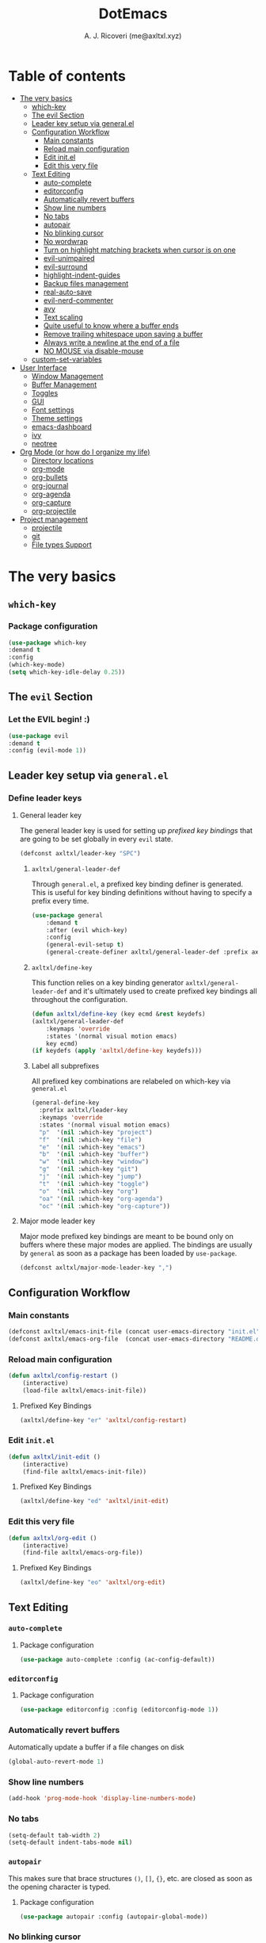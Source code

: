 #+TITLE: DotEmacs
#+AUTHOR: A. J. Ricoveri (me@axltxl.xyz)

* Table of contents
- [[#the-very-basics][The very basics]]
  - [[#which-key][which-key]]
  - [[#the-evil-section][The evil Section]]
  - [[#leader-key-setup-via-general-el][Leader key setup via general.el]]
  - [[#configuration-workflow][Configuration Workflow]]
    - [[#main-constants][Main constants]]
    - [[#reload-main-configuration][Reload main configuration]]
    - [[#edit-init-el][Edit init.el]]
    - [[#edit-this-very-file][Edit this very file]]
  - [[#text-editing][Text Editing]]
    - [[#auto-complete][auto-complete]]
    - [[#editorconfig][editorconfig]]
    - [[#automatically-revert-buffers][Automatically revert buffers]]
    - [[#show-line-numbers][Show line numbers]]
    - [[#no-tabs][No tabs]]
    - [[#autopair][autopair]]
    - [[#no-blinking-cursor][No blinking cursor]]
    - [[#no-wordwrap][No wordwrap]]
    - [[#turn-on-highlight-matching-brackets-when-cursor-is-on-one][Turn on highlight matching brackets when cursor is on one]]
    - [[#evil-unimpaired][evil-unimpaired]]
    - [[#evil-surround][evil-surround]]
    - [[#highlight-indent-guides][highlight-indent-guides]]
    - [[#backup-files-management][Backup files management]]
    - [[#real-auto-save][real-auto-save]]
    - [[#evil-nerd-commenter][evil-nerd-commenter]]
    - [[#avy][avy]]
    - [[#text-scaling][Text scaling]]
    - [[#quite-useful-to-know-where-a-buffer-ends][Quite useful to know where a buffer ends]]
    - [[#remove-trailing-whitespace-upon-saving-a-buffer][Remove trailing whitespace upon saving a buffer]]
    - [[#always-write-a-newline-at-the-end-of-a-file][Always write a newline at the end of a file]]
    - [[#no-mouse-via-disable-mouse][NO MOUSE via disable-mouse]]
  - [[#custom-set-variables][custom-set-variables]]
- [[#user-interface][User Interface]]
  - [[#window-management][Window Management]]
  - [[#buffer-management][Buffer Management]]
  - [[#toggles][Toggles]]
  - [[#GUI][GUI]]
  - [[#font-settings][Font settings]]
  - [[#theme-settings][Theme settings]]
  - [[#emacs-dashboard][emacs-dashboard]]
  - [[#ivy][ivy]]
  - [[#neotree][neotree]]
- [[#org-mode-or-how-do-i-organize-my-life][Org Mode (or how do I organize my life)]]
  - [[#directory-locations][Directory locations]]
  - [[#org-mode][org-mode]]
  - [[#org-bullets][org-bullets]]
  - [[#org-journal][org-journal]]
  - [[#org-agenda][org-agenda]]
  - [[#org-capture][org-capture]]
  - [[#org-projectile][org-projectile]]
- [[#project-management][Project management]]
  - [[#projectile][projectile]]
  - [[#git][git]]
  - [[#file-types-support][File types Support]]

* The very basics
** =which-key=
*** Package configuration
    #+BEGIN_SRC emacs-lisp
    (use-package which-key
    :demand t
    :config
    (which-key-mode)
    (setq which-key-idle-delay 0.25))
    #+END_SRC

** The =evil= Section
*** Let the *EVIL* begin! :)
    #+BEGIN_SRC emacs-lisp
    (use-package evil
    :demand t
    :config (evil-mode 1))
    #+END_SRC

** Leader key setup via =general.el=
*** Define leader keys
**** General leader key
    The general leader key is used for setting up /prefixed key bindings/ that
    are going to be set globally in every =evil= state.

    #+BEGIN_SRC emacs-lisp
    (defconst axltxl/leader-key "SPC")
    #+END_SRC

***** =axltxl/general-leader-def=
      Through =general.el=, a prefixed key binding definer is generated. This
      is useful for key binding definitions without having to specify a prefix
      every time.

     #+BEGIN_SRC emacs-lisp
     (use-package general
         :demand t
         :after (evil which-key)
         :config
         (general-evil-setup t)
         (general-create-definer axltxl/general-leader-def :prefix axltxl/leader-key))
     #+END_SRC

***** =axltxl/define-key=
      This function relies on a key binding generator
      =axltxl/general-leader-def= and it's ultimately used to
      create prefixed key bindings all throughout the configuration.

     #+BEGIN_SRC emacs-lisp
     (defun axltxl/define-key (key ecmd &rest keydefs)
     (axltxl/general-leader-def
         :keymaps 'override
         :states '(normal visual motion emacs)
         key ecmd)
     (if keydefs (apply 'axltxl/define-key keydefs)))
     #+END_SRC

***** Label all subprefixes
      All prefixed key combinations are relabeled on which-key via =general.el=

      #+BEGIN_SRC emacs-lisp
      (general-define-key
        :prefix axltxl/leader-key
        :keymaps 'override
        :states '(normal visual motion emacs)
        "p"  '(nil :which-key "project")
        "f"  '(nil :which-key "file")
        "e"  '(nil :which-key "emacs")
        "b"  '(nil :which-key "buffer")
        "w"  '(nil :which-key "window")
        "g"  '(nil :which-key "git")
        "j"  '(nil :which-key "jump")
        "t"  '(nil :which-key "toggle")
        "o"  '(nil :which-key "org")
        "oa" '(nil :which-key "org-agenda")
        "oc" '(nil :which-key "org-capture"))
      #+END_SRC

**** Major mode leader key
    Major mode prefixed key bindings are meant to be bound only on buffers
    where these major modes are applied. The bindings are usually by =general=
    as soon as a package has been loaded by =use-package=.

    #+BEGIN_SRC emacs-lisp
    (defconst axltxl/major-mode-leader-key ",")
    #+END_SRC

** Configuration Workflow
*** Main constants
    #+BEGIN_SRC emacs-lisp
    (defconst axltxl/emacs-init-file (concat user-emacs-directory "init.el"))
    (defconst axltxl/emacs-org-file  (concat user-emacs-directory "README.org"))
    #+END_SRC

*** Reload main configuration
    #+BEGIN_SRC emacs-lisp
    (defun axltxl/config-restart ()
        (interactive)
        (load-file axltxl/emacs-init-file))
    #+END_SRC

**** Prefixed Key Bindings
    #+BEGIN_SRC emacs-lisp
    (axltxl/define-key "er" 'axltxl/config-restart)
    #+END_SRC

*** Edit =init.el=
    #+BEGIN_SRC emacs-lisp
    (defun axltxl/init-edit ()
        (interactive)
        (find-file axltxl/emacs-init-file))
    #+END_SRC

**** Prefixed Key Bindings
    #+BEGIN_SRC emacs-lisp
    (axltxl/define-key "ed" 'axltxl/init-edit)
    #+END_SRC

*** Edit this very file
    #+BEGIN_SRC emacs-lisp
    (defun axltxl/org-edit ()
        (interactive)
        (find-file axltxl/emacs-org-file))
    #+END_SRC

**** Prefixed Key Bindings
    #+BEGIN_SRC emacs-lisp
    (axltxl/define-key "eo" 'axltxl/org-edit)
    #+END_SRC

** Text Editing
*** =auto-complete=
**** Package configuration
     #+BEGIN_SRC emacs-lisp
     (use-package auto-complete :config (ac-config-default))
     #+END_SRC

*** =editorconfig=
**** Package configuration
     #+BEGIN_SRC emacs-lisp
     (use-package editorconfig :config (editorconfig-mode 1))
     #+END_SRC

*** Automatically revert buffers
    Automatically update a buffer if a file changes on disk

    #+BEGIN_SRC emacs-lisp
    (global-auto-revert-mode 1)
    #+END_SRC

*** Show line numbers
    #+BEGIN_SRC emacs-lisp
    (add-hook 'prog-mode-hook 'display-line-numbers-mode)
    #+END_SRC

*** No tabs
    #+BEGIN_SRC emacs-lisp
    (setq-default tab-width 2)
    (setq-default indent-tabs-mode nil)
    #+END_SRC

*** =autopair=
    This makes sure that brace structures =()=, =[]=, ={}=, etc.
    are closed as soon as the opening character is typed.

**** Package configuration
     #+BEGIN_SRC emacs-lisp
     (use-package autopair :config (autopair-global-mode))
     #+END_SRC

*** No blinking cursor
    #+BEGIN_SRC emacs-lisp
    (blink-cursor-mode 0)
    #+END_SRC

*** No wordwrap
    No nothing, me no likey

    #+BEGIN_SRC emacs-lisp
    (setq-default truncate-lines 1)
    #+END_SRC

*** Turn on highlight matching brackets when cursor is on one
    #+BEGIN_SRC emacs-lisp
    (show-paren-mode 1)
    #+END_SRC

*** =evil-unimpaired=
    =unimpaired.vim= in emacs! :)

**** Package configuration
     #+BEGIN_SRC emacs-lisp
     (use-package evil-unimpaired
     :after general
     :load-path "local"
     :config
     (evil-unimpaired-mode))
     #+END_SRC

*** =evil-surround=
    =vim-surround= in emacs :)

**** Package configuration
     #+BEGIN_SRC emacs-lisp
     (use-package evil-surround
     :after general
     :config
     (global-evil-surround-mode 1))
     #+END_SRC

*** =highlight-indent-guides=
**** Package configuration
     #+BEGIN_SRC emacs-lisp
     (use-package highlight-indent-guides
     :config
     (add-hook 'prog-mode-hook 'highlight-indent-guides-mode)
     (setq highlight-indent-guides-method 'fill))
     #+END_SRC

*** Backup files management
    All backups go to a single dedicated directory

    #+BEGIN_SRC emacs-lisp
    (setq backup-directory-alist
    `(("." . ,(concat user-emacs-directory "backups"))))
    #+END_SRC

*** =real-auto-save=
**** Package configuration
     #+BEGIN_SRC emacs-lisp
     (use-package real-auto-save
     :config
     (add-hook 'prog-mode-hook 'real-auto-save-mode)
     (add-hook 'org-mode-hook 'real-auto-save-mode)
     (setq real-auto-save-interval 10))
     #+END_SRC

*** =evil-nerd-commenter=
    Comment all the things a la nerd commenter

**** Package configuration
     #+BEGIN_SRC emacs-lisp
     (use-package evil-nerd-commenter :after general)
     #+END_SRC

**** Prefixed key bindings
     =<axltxl/leader-key> ;;= does the magic

     #+BEGIN_SRC emacs-lisp
     (axltxl/define-key ";" 'evilnc-comment-operator)
     #+END_SRC

*** =avy=
    emacs + =easymotion= = =avy=

**** Package configuration
    #+BEGIN_SRC emacs-lisp
    (use-package avy)
    #+END_SRC

**** Prefixed Key Bindings
    #+BEGIN_SRC emacs-lisp
    (axltxl/define-key "jw" 'avy-goto-word-1)
    (axltxl/define-key "jl" 'avy-goto-line)
    #+END_SRC

*** Text scaling
    Increase/decrease font size

**** Prefixed Key Bindings
    #+BEGIN_SRC emacs-lisp
    (axltxl/define-key "/" 'text-scale-increase)
    (axltxl/define-key "." 'text-scale-decrease)
    #+END_SRC

*** Quite useful to know where a buffer ends
    #+BEGIN_SRC emacs-lisp
    (setq-default indicate-empty-lines t)
    #+END_SRC

*** Remove trailing whitespace upon saving a buffer
    #+BEGIN_SRC emacs-lisp
    (add-hook 'before-save-hook 'delete-trailing-whitespace)
    #+END_SRC

*** Always write a newline at the end of a file
    #+BEGIN_SRC emacs-lisp
    (setq-default require-final-newline t)
    #+END_SRC

*** NO MOUSE via =disable-mouse=
    Yep, that's right!. /No mouse/ means /no mouse/ at all ...

**** Package configuration
    #+BEGIN_SRC emacs-lisp
    (use-package disable-mouse
    :after (evil general)
    :config
    (global-disable-mouse-mode)
    (mapc #'disable-mouse-in-keymap
    (list evil-motion-state-map
            evil-normal-state-map
            evil-visual-state-map
            evil-insert-state-map)))
    #+END_SRC

** =custom-set-variables=
*** =custom-set-variables= is set on another file
    #+BEGIN_SRC emacs-lisp
    (setq custom-file (concat user-emacs-directory "custom.el"))
    #+END_SRC

*** Load =custom-set-variables= file
    #+BEGIN_SRC emacs-lisp
    (load custom-file 'noerror)
    #+END_SRC

* User Interface
** Window Management
*** Windows
**** Enable =winner-mode=
   #+BEGIN_SRC emacs-lisp
    (use-package winner :ensure nil :config (winner-mode))
    #+END_SRC

**** Manipulation
***** Split windows
    #+BEGIN_SRC emacs-lisp
    (axltxl/define-key "wv" 'split-window-right)
    (axltxl/define-key "ws" 'split-window-below)
    #+END_SRC

***** Delete window
    #+BEGIN_SRC emacs-lisp
    (axltxl/define-key "wd" 'delete-window)
    #+END_SRC

***** Balance windows
    #+BEGIN_SRC emacs-lisp
    (axltxl/define-key "w=" 'balance-windows)
    #+END_SRC

***** Maximize window
    #+BEGIN_SRC emacs-lisp
    (axltxl/define-key "wm" 'maximize-window)
    #+END_SRC

***** Use =winner= to undo/redo window manipulation
    #+BEGIN_SRC emacs-lisp
    (axltxl/define-key "wu" 'winner-undo)
    (axltxl/define-key "wr" 'winner-redo)
    #+END_SRC

**** Navigation
    #+BEGIN_SRC emacs-lisp
    (axltxl/define-key "wk" 'windmove-up)
    (axltxl/define-key "wj" 'windmove-down)
    (axltxl/define-key "wh" 'windmove-left)
    (axltxl/define-key "wl" 'windmove-right)
    #+END_SRC

*** Frames
**** Create new frame
    #+BEGIN_SRC emacs-lisp
    (axltxl/define-key "wf" 'new-frame)
    #+END_SRC

**** Jump to frame
    #+BEGIN_SRC emacs-lisp
    (axltxl/define-key "wo" 'other-frame)
    #+END_SRC

** Buffer Management
*** Files
**** Find a file
    #+BEGIN_SRC emacs-lisp
    (axltxl/define-key "ff" 'find-file)
    #+END_SRC

**** Save buffer to a file
    #+BEGIN_SRC emacs-lisp
    (axltxl/define-key "fs" 'save-buffer)
    #+END_SRC

*** Buffers
**** History
    #+BEGIN_SRC emacs-lisp
    (axltxl/define-key "bp" 'previous-buffer)
    (axltxl/define-key "bn" 'next-buffer)
    #+END_SRC

**** Switching
***** Switch to buffer
    #+BEGIN_SRC emacs-lisp
    (axltxl/define-key "bb" 'switch-to-buffer)
    #+END_SRC

***** Switch to messages
    #+BEGIN_SRC emacs-lisp
    (axltxl/define-key "bm" (lambda () (interactive)(switch-to-buffer "*Messages*")))
    #+END_SRC

***** Switch to scratch
    #+BEGIN_SRC emacs-lisp
    (axltxl/define-key "bs" (lambda () (interactive)(switch-to-buffer "*scratch*")))
    #+END_SRC

**** Lifecycle
***** Delete buffer
    #+BEGIN_SRC emacs-lisp
    (axltxl/define-key "bd" 'evil-delete-buffer)
    #+END_SRC

***** Create buffer
    #+BEGIN_SRC emacs-lisp
    (axltxl/define-key "bN" 'evil-buffer-new)
    #+END_SRC

***** Revert buffer
    #+BEGIN_SRC emacs-lisp
    (axltxl/define-key "br" 'revert-buffer)
    #+END_SRC

** Toggles
*** Whitespace
   Toggle whitespace in current buffer

   #+BEGIN_SRC emacs-lisp
   (axltxl/define-key "tw" 'whitespace-mode)
   #+END_SRC

*** Display line numbers
   Toggle display line numbers

   #+BEGIN_SRC emacs-lisp
   (axltxl/define-key "tl" 'display-line-numbers-mode)
   #+END_SRC

** GUI
*** All GUI elements shall be removed!
   #+BEGIN_SRC emacs-lisp
   (menu-bar-mode -1)
   (tool-bar-mode -1)
   (scroll-bar-mode -1)
   #+END_SRC

*** Start frame in fullscreen mode
   #+BEGIN_SRC emacs-lisp
   (custom-set-variables
   '(initial-frame-alist (quote ((fullscreen . maximized)))))
   #+END_SRC

*** Turn off ringing bells completely!
   #+BEGIN_SRC emacs-lisp
   (setq ring-bell-function 'ignore)
   #+END_SRC

** Font settings
   See: https://www.gnu.org/software/emacs/manual/html_node/emacs/Fonts.html

   #+BEGIN_SRC emacs-lisp
   (add-to-list 'default-frame-alist
   '(font . "Inconsolata LGC-11:width=normal:weight=demibold"))
   #+END_SRC

** Theme settings
*** Light theme
   #+BEGIN_SRC emacs-lisp
   (defconst axltxl/theme-light 'doom-solarized-light)
   #+END_SRC

*** Dark theme (default)
   #+BEGIN_SRC emacs-lisp
   (defconst axltxl/theme-dark  'doom-dracula)
   (defconst axltxl/theme-default axltxl/theme-dark)
   #+END_SRC

*** Persistent theme through configuration reload
   This will keep the current set theme from changing
   across configuration reloads via /axltxl/config-restart/
   command

   #+BEGIN_SRC emacs-lisp
   (if (not (boundp 'axltxl/theme-current))
    (setq axltxl/theme-current axltxl/theme-default))
   #+END_SRC

*** Toggle current theme
   #+BEGIN_SRC emacs-lisp
   (defun axltxl/toggle-theme ()
       (interactive)
       (if (eq axltxl/theme-current axltxl/theme-dark)
           (setq axltxl/theme-current axltxl/theme-light)
           (setq axltxl/theme-current axltxl/theme-dark))
           (load-theme axltxl/theme-current t))

   ;; Key binding for axltxl/toggle-theme
   (axltxl/define-key "tt" 'axltxl/toggle-theme)
   #+END_SRC

*** =doom-themes=
   What can I say?. They look so nice! :).

**** Package configuration
   #+BEGIN_SRC emacs-lisp
   (use-package doom-themes
    :demand t
    :config (load-theme axltxl/theme-current t))
   #+END_SRC

*** =doom-modeline=
   Set the real modeline now :)

**** Package configuration
   #+BEGIN_SRC emacs-lisp
   (use-package doom-modeline
   :demand t
   :after doom-themes
   :config

   ;; How tall the mode-line should be. It's only respected in GUI.
   ;; If the actual char height is larger, it respects the actual height.
   (setq doom-modeline-height 32)

   ;; How wide the mode-line bar should be. It's only respected in GUI.
   (setq doom-modeline-bar-width 3)

   ;; Determines the style used by `doom-modeline-buffer-file-name'.
   ;;
   ;; Given ~/Projects/FOSS/emacs/lisp/comint.el
   ;;   truncate-upto-project => ~/P/F/emacs/lisp/comint.el
   ;;   truncate-from-project => ~/Projects/FOSS/emacs/l/comint.el
   ;;   truncate-with-project => emacs/l/comint.el
   ;;   truncate-except-project => ~/P/F/emacs/l/comint.el
   ;;   truncate-upto-root => ~/P/F/e/lisp/comint.el
   ;;   truncate-all => ~/P/F/e/l/comint.el
   ;;   relative-from-project => emacs/lisp/comint.el
   ;;   relative-to-project => lisp/comint.el
   ;;   file-name => comint.el
   ;;   buffer-name => comint.el<2> (uniquify buffer name)
   ;;
   ;; If you are expereicing the laggy issue, especially while editing remote files
   ;; with tramp, please try `file-name' style.
   ;; Please refer to https://github.com/bbatsov/projectile/issues/657.
   (setq doom-modeline-buffer-file-name-style 'truncate-except-project)

   ;; Whether display icons in mode-line or not.
   (setq doom-modeline-icon t)

   ;; Whether display the icon for major mode. It respects `doom-modeline-icon'.
   (setq doom-modeline-major-mode-icon t)

   ;; Whether display color icons for `major-mode'. It respects
   ;; `doom-modeline-icon' and `all-the-icons-color-icons'.
   (setq doom-modeline-major-mode-color-icon t)

   ;; Whether display icons for buffer states. It respects `doom-modeline-icon'.
   (setq doom-modeline-buffer-state-icon t)

   ;; Whether display buffer modification icon. It respects `doom-modeline-icon'
   ;; and `doom-modeline-buffer-state-icon'.
   (setq doom-modeline-buffer-modification-icon t)

   ;; Whether display minor modes in mode-line or not.
   (setq doom-modeline-minor-modes nil)

   ;; If non-nil, a word count will be added to the selection-info modeline segment.
   (setq doom-modeline-enable-word-count nil)

   ;; Whether display buffer encoding.
   (setq doom-modeline-buffer-encoding t)

   ;; Whether display indentation information.
   (setq doom-modeline-indent-info nil)

   ;; If non-nil, only display one number for checker information if applicable.
   (setq doom-modeline-checker-simple-format nil)

   ;; The maximum displayed length of the branch name of version control.
   (setq doom-modeline-vcs-max-length 12)

   ;; Whether display perspective name or not. Non-nil to display in mode-line.
   (setq doom-modeline-persp-name t)

   ;; Whether display `lsp' state or not. Non-nil to display in mode-line.
   (setq doom-modeline-lsp t)

   ;; Whether display github notifications or not. Requires `ghub` package.
   (setq doom-modeline-github nil)

   ;; The interval of checking github.
   (setq doom-modeline-github-interval (* 30 60))

   ;; Whether display environment version or not
   (setq doom-modeline-env-version t)
   ;; Or for individual languages
   (setq doom-modeline-env-enable-python t)
   (setq doom-modeline-env-enable-ruby t)
   (setq doom-modeline-env-enable-perl t)
   (setq doom-modeline-env-enable-go t)
   (setq doom-modeline-env-enable-elixir t)
   (setq doom-modeline-env-enable-rust t)

   ;; Change the executables to use for the language version string
   (setq doom-modeline-env-python-executable "python")
   (setq doom-modeline-env-ruby-executable "ruby")
   (setq doom-modeline-env-perl-executable "perl")
   (setq doom-modeline-env-go-executable "go")
   (setq doom-modeline-env-elixir-executable "iex")
   (setq doom-modeline-env-rust-executable "rustc")

   ;; Whether display mu4e notifications or not. Requires `mu4e-alert' package.
   (setq doom-modeline-mu4e nil)

   ;; Whether display irc notifications or not. Requires `circe' package.
   (setq doom-modeline-irc nil)

   ;; Function to stylize the irc buffer names.
   (setq doom-modeline-irc-stylize 'identity)

   ;; Let the awesomeness begin :)
   (doom-modeline-mode 1))
   #+END_SRC

** =emacs-dashboard=
**** Seed random number generator
    This is necessary for the functions that come afterwards.

    #+BEGIN_SRC emacs-lisp
    (random t) ; seed random number
    #+END_SRC

**** Select a random image
    #+BEGIN_SRC emacs-lisp
    (setq axltxl/emacs-splash-dir (concat user-emacs-directory "splash"))
    (setq axltxl/splash-image
    (format "%s/splash%s.png" axltxl/emacs-splash-dir
        (random (- (length (directory-files axltxl/emacs-splash-dir nil "\.png$")) 1))))
    #+END_SRC

**** Select a random title
    #+BEGIN_SRC emacs-lisp
    (setq axltxl/emacs-dashboard-titles
    [ "You rock today!"
        "\"Royale with cheese\" - Pulp Fiction, 1994."
        "\"Only dead fish go with the flow\" - Andy Hunt. Pragmatic Thinking and Learning."])
    #+END_SRC

**** Package configuration
    #+BEGIN_SRC emacs-lisp
    (use-package dashboard
    :after general ; this one has key bindings
    :demand t
    :config
    ;; Set the title
    (setq dashboard-banner-logo-title
        (aref axltxl/emacs-dashboard-titles
        (random (- (length axltxl/emacs-dashboard-titles) 1))))

    ;; Set the banner images
    (setq dashboard-startup-banner axltxl/splash-image)

    ;; Content is not centered by default.
    (setq dashboard-center-content t)

    ;; Set up agenda items from org-mode
    (add-to-list 'dashboard-items '(agenda) t)
    (setq show-week-agenda-p t)

    ;; Widgets
    (setq dashboard-set-file-icons t)
    (setq dashboard-items '((recents  . 5)
                            (projects . 5)
                            (agenda . 5)))

    ;; show info about the packages loaded and the init time
    (setq dashboard-set-init-info t)

    ;; No footer
    (setq dashboard-set-footer nil)

    ;; Start it up
    (dashboard-setup-startup-hook))
    #+END_SRC

** =ivy=
**** Package configuration
    #+BEGIN_SRC emacs-lisp
    (use-package counsel
    :demand t
    :after (general projectile)

    ;; Configuration
    :config
    (setq ivy-use-virtual-buffers t)
    (setq ivy-count-format "(%d/%d) ")
    (setq ivy-height 10)

    ;; integration with projectile
    (setq projectile-completion-system 'ivy)

    ;; start it up
    (ivy-mode 1)

    ;; Key bindings for this layer
    ;; ;;;;;;;;;;;;;;;;;;;;;;;;;;;
    :general
    (:keymaps 'ivy-mode-map
        "M-j" 'ivy-next-line
        "M-k" 'ivy-previous-line
        "M-l" 'ivy-alt-done
        "M-h" 'ivy-backward-delete-char))
    #+END_SRC

**** Prefixed Key Bindings
***** M-x (thanks to =counsel=)
    #+BEGIN_SRC emacs-lisp
    (axltxl/define-key "SPC" 'counsel-M-x)
    #+END_SRC

** =neotree=
**** Package configuration
    #+BEGIN_SRC emacs-lisp
    (use-package neotree :after (general projectile)

    ;; Key bindings for this one
    :general
    ( :states '(motion normal)
        :keymaps 'neotree-mode-map
        "ov"  'neotree-enter-vertical-split
        "os"  'neotree-enter-horizontal-split
        "RET" 'neotree-enter
        "c"   'neotree-create-node
        "r"   'neotree-rename-node
        "d"   'neotree-delete-node
        "h"   'neotree-select-up-node
        "gr"  'neotree-refresh
        "C"   'neotree-change-root
        "H"   'neotree-hidden-file-toggle
        "q"   'neotree-hide
        "l"   'neotree-enter)

    ;; Configuration
    :config

    ;; all-the-icons support
    (setq neo-theme (if (display-graphic-p) 'icons 'arrow)))
    #+END_SRC

**** Prefix Key Bindings
***** Toggle =neotree=
    #+BEGIN_SRC emacs-lisp
    (axltxl/define-key "ft" 'neotree-toggle)
    #+END_SRC

***** Open =neotree= at project location set by =projectile=
    Similar to =find-file-in-project=, NeoTree can be opened (toggled) at =projectile=
    project root as follows:

    #+BEGIN_SRC emacs-lisp
    (defun neotree/project-dir ()
    "Open NeoTree using the git root."
    (interactive)
    (let ((project-dir (projectile-project-root))
            (file-name (buffer-file-name)))
        (neotree-toggle)
        (if project-dir
        (if (neo-global--window-exists-p)
            (progn
            (neotree-dir project-dir)
            (neotree-find file-name)))
        (message "Could not find git project root."))))
    #+END_SRC

    #+BEGIN_SRC emacs-lisp
    (axltxl/define-key "pt" 'neotree/project-dir)
    #+END_SRC

* Org Mode (or how do I organize my life)
** Directory locations
   #+BEGIN_SRC emacs-lisp
   (defconst axltxl/org-home "~/org/")
   (defconst axltxl/org-journal-dir (concat axltxl/org-home "journal/"))

   ;; org-capture templates directory
   (defconst org-tpl-dir (concat axltxl/org-home "templates/"))
   (defconst org-tpl-private-dir (concat org-tpl-dir "private/"))

   ;; org-capture TODO templates locations
   (defconst org-tpl-tasks-dir (concat org-tpl-dir "tasks/"))
   (defconst org-tpl-tasks-private-dir (concat org-tpl-private-dir "tasks/"))

   ;; org-capture templates locations for org-journal
   (defconst org-tpl-journal-dir (concat org-tpl-dir "journal/"))
   (defconst org-tpl-journal-private-dir (concat org-tpl-private-dir "journal/"))
   #+END_SRC

** =org-mode=
*** Package configuration
   #+BEGIN_SRC emacs-lisp
   (use-package org
    :after general
    :demand t

    ;; org-mode prefixed key bindings
    :general
    (:states 'normal
     :keymaps 'org-mode-map
     :prefix axltxl/major-mode-leader-key
     "SPC" 'org-toggle-checkbox
     "t"   'org-todo)

    ;; org-mode non-prefixed key bindings
    (:states '(normal insert)
     :keymaps 'org-mode-map
     "C->" 'org-metaright
     "C-<" 'org-metaleft)

    ;; Configuration
    :config

    ;; TODO lists keywords
    (setq org-todo-keywords
        '((sequence "TODO" "|" "DONE" "CANCELLED"))))
   #+END_SRC

** =org-bullets=
   UTF-8 fancy bullets for =org-mode=

*** Package configuration
   #+BEGIN_SRC emacs-lisp
   (use-package org-bullets
   :after org
   :init
   ;; Custom bullets
   (setq org-bullets-bullet-list '("■" "◆" "▲" "▶"))

   :config
   ;; Turn on org-mode
   (add-hook 'org-mode-hook (lambda () (org-bullets-mode 1))))
   #+END_SRC

** =org-journal=
*** Package configuration
   #+BEGIN_SRC emacs-lisp
   (use-package org-journal
   :after org
   :init
   (setq
       org-journal-dir axltxl/org-journal-dir
       org-journal-file-format "%Y%m%d.org"
       org-journal-date-prefix "#+TITLE: "
       org-journal-date-format "%Y-%m-%d"
       org-journal-time-prefix "* "
       org-journal-time-format "%H:%M:%S => "
   ))
   #+END_SRC

*** Prefixed Key Bindings
**** Create a new entry in the journal
    #+BEGIN_SRC emacs-lisp
    (axltxl/define-key "oja" 'org-journal-new-entry)
    #+END_SRC

** =org-agenda=
*** Package configuration
   #+BEGIN_SRC emacs-lisp
   (use-package org-agenda
   :after (org general)
   :ensure nil ; This is vanilla org-mode

   ;; Prefixed Key Bindings
   :general (
       :states '(normal motion emacs)
       :keymaps 'org-agenda-mode-map
       "j" 'org-agenda-next-line
       "k" 'org-agenda-previous-line
       "s" 'org-agenda-schedule
       "c" 'org-agenda-capture
       "t" 'org-agenda-todo)

   :config
   ;; Initial agenda files
   (setq org-agenda-files `(,(concat axltxl/org-home "tasks.org"))))
   #+END_SRC

*** Prefixed Key Bindings
**** Open =org-agenda= menu
    #+BEGIN_SRC emacs-lisp
    (axltxl/define-key "oaa" 'org-agenda)
    #+END_SRC

**** Open main TODO list
    #+BEGIN_SRC emacs-lisp
    (axltxl/define-key "oat" 'org-todo-list)
    #+END_SRC

** =org-capture=
*** =org-capture= + =org-journal=
    This function will allow =org-capture= to add a new journal entry

    #+BEGIN_SRC emacs-lisp
    (with-eval-after-load 'org-journal
        (defun axltxl/org-journal-find-location ()
            ;; Open today's journal, but specify a non-nil prefix argument in order to
            ;; inhibit inserting the heading; org-capture will insert the heading.
            (org-journal-new-entry t)
            ;; Position point on the journal's top-level heading so that org-capture
            ;; will add the new entry as a child entry.
            (goto-char (point-min))))
    #+END_SRC

*** Package configuration
    #+BEGIN_SRC emacs-lisp
    (use-package org-capture
    :after org-journal
    :ensure nil
    :config

        ;; Automatically align all tags before finalizing capture
        ;; https://www.reddit.com/r/emacs/comments/93990v/automatically_add_tag_to_capture_in_org_mode/
        (add-hook 'org-capture-before-finalize-hook #'org-align-all-tags)

        ;; org-capture templates
        ;; https://orgmode.org/manual/Capture-templates.html#Capture-templates
        (setq org-capture-templates
        ;; Journal entries
        `(
        ("j" "journal/entry" entry
            (function axltxl/org-journal-find-location)
            (file ,(concat org-tpl-journal-dir "generic.org")))

        ("a" "journal/action" entry
            (function axltxl/org-journal-find-location)
            (file ,(concat org-tpl-journal-dir "actions/generic.org")))

        ("e" "journal/event" entry
            (function axltxl/org-journal-find-location)
            (file ,(concat org-tpl-journal-dir "events/generic.org")))

        ("t" "task" entry
            (file ,(concat axltxl/org-home "tasks.org"))
            (file ,(concat org-tpl-tasks-dir "generic.org")))

        ("G" "journal/entry/github" entry
            (function axltxl/org-journal-find-location)
            (file ,(concat org-tpl-journal-private-dir "events/github.org")))

        ("A" "task/action" entry
            (file ,(concat axltxl/org-home "tasks.org"))
            (file ,(concat org-tpl-tasks-dir "actions/generic.org")))

        ("g" "task/action/github" entry
            (file ,(concat axltxl/org-home "tasks.org"))
            (file ,(concat org-tpl-journal-private-dir "events/github.org"))))))
    #+END_SRC

*** Prefixed Key Bindings
   #+BEGIN_SRC emacs-lisp
   (axltxl/define-key "oc" 'org-capture)
   #+END_SRC

** =org-projectile=
*** Package configuration
   #+BEGIN_SRC emacs-lisp
   (use-package org-projectile
       :after (org org-agenda projectile)
       :config
       ;; All project TODOs in one single file
       (setq org-projectile-projects-file (concat axltxl/org-home "projects.org"))

       ;; org-projectile + org-agenda
       (setq org-agenda-files (append org-agenda-files (org-projectile-todo-files)))

       ;; org-projectile + org-capture
       (push (org-projectile-project-todo-entry) org-capture-templates))

       ;; go to TODOs file for project
       (defun org-projectile/goto-todos ()
       (interactive)
       (org-projectile-goto-location-for-project (projectile-project-name)))
   #+END_SRC

*** Prefixed Key Bindings
**** Open TODO list for a project
    #+BEGIN_SRC emacs-lisp
    (axltxl/define-key "po" 'org-projectile/goto-todos)
    #+END_SRC

* Project management
** =projectile=
*** Package configuration
    #+BEGIN_SRC emacs-lisp
    (use-package projectile
    :demand t
    :config (projectile-mode +1))
    #+END_SRC

*** Prefixed Key Bindings
**** Switch to project
    #+BEGIN_SRC emacs-lisp
    (axltxl/define-key "pp" 'projectile-switch-project)
    #+END_SRC

**** Find file in project
    #+BEGIN_SRC emacs-lisp
    (axltxl/define-key "pf" 'projectile-find-file)
    #+END_SRC

** git
*** =git-gutter=
**** Package configuration
     #+BEGIN_SRC emacs-lisp
     (use-package git-gutter :config (global-git-gutter-mode t))
     #+END_SRC

*** =magit=
**** Package configuration
     #+BEGIN_SRC emacs-lisp
     (use-package magit :after general)
     #+END_SRC

**** Key bindings
    Gotta be honest. =evil-magit= does a wonderful job for that

    #+BEGIN_SRC emacs-lisp
    (use-package evil-magit :after magit)
    #+END_SRC

**** Prefixed Key Bindings
***** Open up =magit-status=
    #+BEGIN_SRC emacs-lisp
    (axltxl/define-key "gs" 'magit-status)
    #+END_SRC

** File types Support
*** YAML (=yaml-mode=)
    #+BEGIN_SRC emacs-lisp
    (use-package yaml-mode
    :config
    (add-to-list 'auto-mode-alist '("\\.yml\\'" . yaml-mode))
    (add-to-list 'auto-mode-alist '("\\.yaml\\'" . yaml-mode))

    ;; Unlike python-mode, this mode follows the Emacs convention of not
    ;; binding the ENTER key to `newline-and-indent'.  To get this
    ;; behavior, add the key definition to `yaml-mode-hook':
    (add-hook 'yaml-mode-hook
        '(lambda ()
        (define-key yaml-mode-map "\C-m" 'newline-and-indent))))
    #+END_SRC
